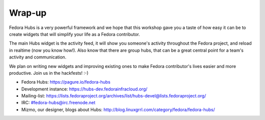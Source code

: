 Wrap-up
=======

Fedora Hubs is a very powerful framework and we hope that this workshop gave
you a taste of how easy it can be to create widgets that will simplify your
life as a Fedora contributor.

The main Hubs widget is the activity feed, it will show you someone's
activity throughout the Fedora project, and reload in realtime (now you know
how!). Also know that there are group hubs, that can be a great central point
for a team's activity and communication.

We plan on writing new widgets and improving existing ones to make Fedora
contributor's lives easier and more productive. Join us in the hackfests! :-)


* Fedora Hubs: https://pagure.io/fedora-hubs
* Development instance: https://hubs-dev.fedorainfracloud.org/
* Mailing-list: https://lists.fedoraproject.org/archives/list/hubs-devel@lists.fedoraproject.org/
* IRC: #fedora-hubs@irc.freenode.net
* Mizmo, our designer, blogs about Hubs: http://blog.linuxgrrl.com/category/fedora/fedora-hubs/
